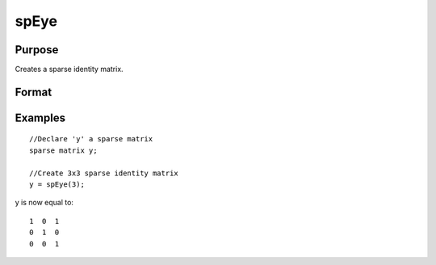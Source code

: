 
spEye
==============================================

Purpose
----------------
Creates a sparse identity matrix.

Format
----------------
.. function:: spEye(n)

    :param n: order of identity matrix.
    :type n: scalar

    :returns: y (*TODO*), n x n sparse identity matrix.

Examples
----------------

::

    //Declare 'y' a sparse matrix
    sparse matrix y;
    
    //Create 3x3 sparse identity matrix
    y = spEye(3);

y is now equal to:

::

    1  0  1
    0  1  0
    0  0  1

.. seealso:: Functions :func:`spCreate`, :func:`spOnes`, :func:`denseToSp`
